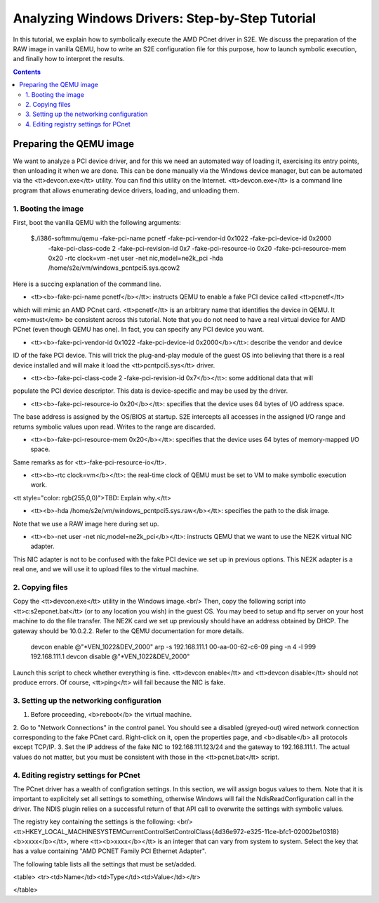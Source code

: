 ================================================
Analyzing Windows Drivers: Step-by-Step Tutorial
================================================

In this tutorial, we explain how to symbolically execute the AMD PCnet driver in S2E.
We discuss the preparation of the RAW image in vanilla QEMU, how to write an S2E configuration
file for this purpose, how to launch symbolic execution, and finally how to interpret the results.

.. contents::

Preparing the QEMU image
========================

We want to analyze a PCI device driver, and for this we need an automated way of loading it,
exercising its entry points, then unloading it when we are done.
This can be done manually via the Windows device manager, but can be automated via the <tt>devcon.exe</tt>
utility. You can find this utility on the Internet. <tt>devcon.exe</tt> is a command line program that
allows enumerating device drivers, loading, and unloading them.

::

1. Booting the image
--------------------

First, boot the vanilla QEMU with the following arguments:

   $./i386-softmmu/qemu -fake-pci-name pcnetf -fake-pci-vendor-id 0x1022 -fake-pci-device-id 0x2000 \
    -fake-pci-class-code 2 -fake-pci-revision-id 0x7 -fake-pci-resource-io 0x20 -fake-pci-resource-mem 0x20 \
    -rtc clock=vm -net user -net nic,model=ne2k_pci -hda /home/s2e/vm/windows_pcntpci5.sys.qcow2 

Here is a succing explanation of the command line.

* <tt><b>-fake-pci-name pcnetf</b></tt>: instructs QEMU to enable a fake PCI device called <tt>pcnetf</tt>
which will mimic an AMD PCnet card. <tt>pcnetf</tt> is an arbitrary name that identifies the device in QEMU.
It <em>must</em> be consistent across this tutorial.
Note that you do not need to have a real virtual device for AMD PCnet (even though QEMU has one).
In fact, you can specify any PCI device you want.

* <tt><b>-fake-pci-vendor-id 0x1022 -fake-pci-device-id 0x2000</b></tt>: describe the vendor and device
ID of the fake PCI device. This will trick the plug-and-play module of the guest OS into believing that 
there is a real device installed and will make it load the <tt>pcntpci5.sys</tt> driver.

* <tt><b>-fake-pci-class-code 2 -fake-pci-revision-id 0x7</b></tt>: some additional data that will
populate the PCI device descriptor. This data is device-specific and may be used by the driver.

* <tt><b>-fake-pci-resource-io 0x20</b></tt>: specifies that the device uses 64 bytes of I/O address space.
The base address is assigned by the OS/BIOS at startup.
S2E intercepts all accesses in the assigned I/O range and returns symbolic values upon read. Writes to the range
are discarded.

* <tt><b>-fake-pci-resource-mem 0x20</b></tt>: specifies that the device uses 64 bytes of memory-mapped I/O space.
Same remarks as for <tt>-fake-pci-resource-io</tt>.

* <tt><b>-rtc clock=vm</b></tt>: the real-time clock of QEMU must be set to VM to make symbolic execution work.
<tt style="color: rgb(255,0,0)">TBD: Explain why.</tt>


* <tt><b>-hda /home/s2e/vm/windows_pcntpci5.sys.raw</b></tt>: specifies the path to the disk image.
Note that we use a RAW image here during set up.


* <tt><b>-net user -net nic,model=ne2k_pci</b></tt>: instructs QEMU that we want to use the NE2K virtual NIC adapter.
This NIC adapter is not to be confused with the fake PCI device we set up in previous options.
This NE2K adapter is a real one, and we will use it to upload files to the virtual machine.


2. Copying files
----------------

Copy the <tt>devcon.exe</tt> utility in the Windows image.<br/> 
Then, copy the following script into <tt>c:\s2e\pcnet.bat</tt> (or to any location you wish) in the guest OS.
You may beed to setup and ftp server on your host machine to do the file transfer. The NE2K card we set up previously
should have an address obtained by DHCP. The gateway should be 10.0.2.2. Refer to the QEMU documentation for more details.


   devcon enable @"*VEN_1022&DEV_2000"
   arp -s 192.168.111.1 00-aa-00-62-c6-09
   ping -n 4 -l 999 192.168.111.1
   devcon disable @"*VEN_1022&DEV_2000"


Launch this script to check whether everything is fine. <tt>devcon enable</tt> and <tt>devcon disable</tt> should not produce errors.
Of course, <tt>ping</tt> will fail because the NIC is fake.


3. Setting up the networking configuration
------------------------------------------

1. Before proceeding, <b>reboot</b> the virtual machine.
2. Go to "Network Connections" in the control panel. You should see a disabled (greyed-out) wired network connection corresponding to the fake PCnet card.
Right-click on it, open the properties page, and <b>disable</b> all protocols except TCP/IP.
3. Set the IP address of the fake NIC to 192.168.111.123/24 and the gateway to 192.168.111.1. The actual values do not matter, but you must be consistent with
those in the <tt>pcnet.bat</tt> script.



4. Editing registry settings for PCnet
--------------------------------------

The PCnet driver has a wealth of configration settings. In this section, we will assign bogus values to them. Note that it is important to explicitely set all
settings to something, otherwise Windows will fail the NdisReadConfiguration call in the driver. The NDIS plugin relies on a successful return of that API call
to overwrite the settings with symbolic values.


The registry key containing the settings is the following: <br/>
<tt>HKEY_LOCAL_MACHINE\SYSTEM\CurrentControlSet\Control\Class\{4d36e972-e325-11ce-bfc1-02002be10318}\<b>xxxx</b></tt>, where
<tt><b>xxxx</b></tt> is an integer that can vary from system to system. Select the key that has a value containing "AMD PCNET Family PCI Ethernet Adapter".

The following table lists all the settings that must be set/added.


<table>
<tr><td>Name</td><td>Type</td><td>Value</td></tr>

</table>

